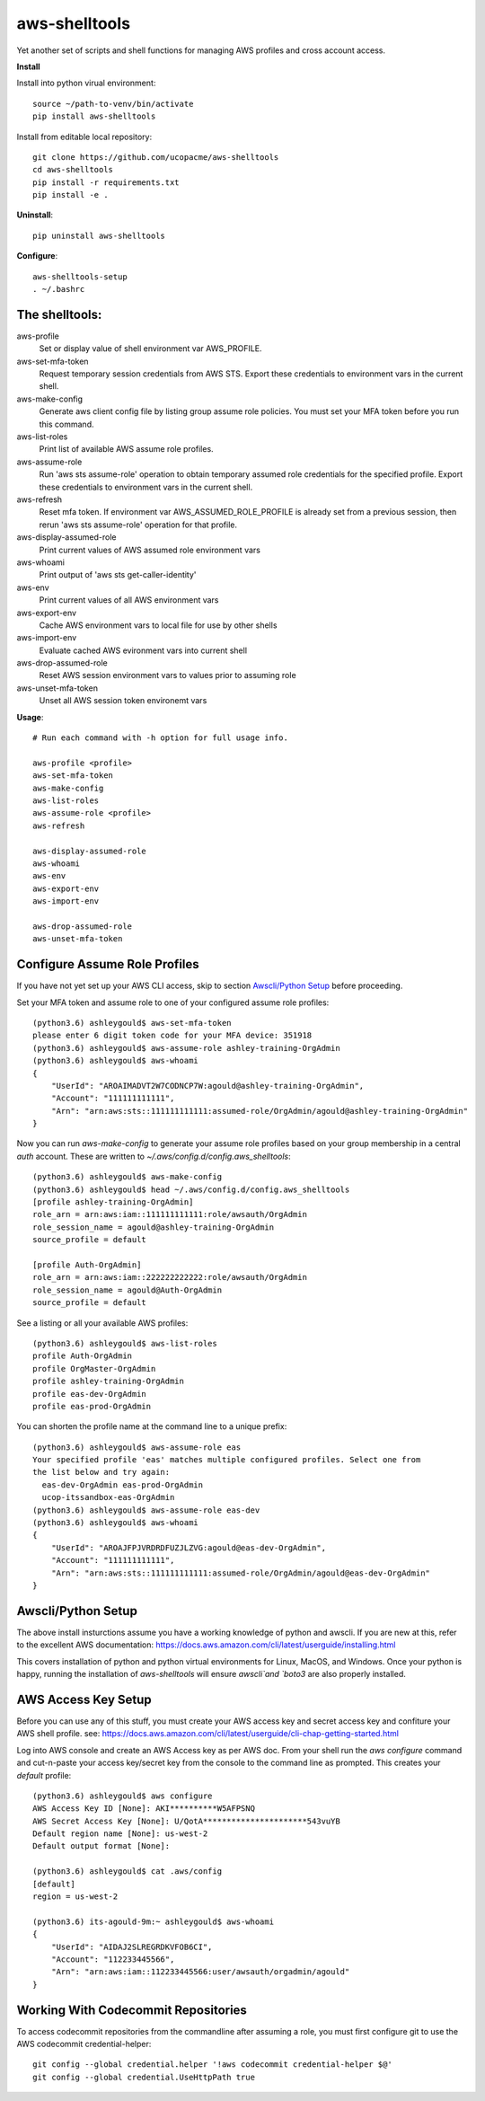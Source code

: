 ==============
aws-shelltools
==============


Yet another set of scripts and shell functions for managing AWS profiles
and cross account access.


**Install**

Install into python virual environment::

  source ~/path-to-venv/bin/activate
  pip install aws-shelltools

Install from editable local repository::

  git clone https://github.com/ucopacme/aws-shelltools
  cd aws-shelltools
  pip install -r requirements.txt
  pip install -e .


**Uninstall**::

  pip uninstall aws-shelltools


**Configure**::

  aws-shelltools-setup
  . ~/.bashrc


The shelltools:
---------------

aws-profile
  Set or display value of shell environment var AWS_PROFILE.
  
aws-set-mfa-token
  Request temporary session credentials from AWS STS.  Export these credentials
  to environment vars in the current shell.

aws-make-config
  Generate aws client config file by listing group assume role policies.  You
  must set your MFA token before you run this command.
  
aws-list-roles
  Print list of available AWS assume role profiles.

aws-assume-role
  Run 'aws sts assume-role' operation to obtain temporary assumed role
  credentials for the specified profile.  Export these credentials to
  environment vars in the current shell.

aws-refresh
  Reset mfa token. If environment var AWS_ASSUMED_ROLE_PROFILE is already
  set from a previous session, then rerun 'aws sts assume-role' operation
  for that profile.

aws-display-assumed-role
  Print current values of AWS assumed role environment vars
  
aws-whoami
  Print output of 'aws sts get-caller-identity'
  
aws-env
  Print current values of all AWS environment vars

aws-export-env
  Cache AWS environment vars to local file for use by other shells

aws-import-env
  Evaluate cached AWS evironment vars into current shell

aws-drop-assumed-role
  Reset AWS session environment vars to values prior to assuming role
  
aws-unset-mfa-token
  Unset all AWS session token environemt vars
  


**Usage**::

  # Run each command with -h option for full usage info.

  aws-profile <profile>
  aws-set-mfa-token
  aws-make-config
  aws-list-roles
  aws-assume-role <profile>
  aws-refresh
  
  aws-display-assumed-role
  aws-whoami
  aws-env
  aws-export-env
  aws-import-env

  aws-drop-assumed-role
  aws-unset-mfa-token


Configure Assume Role Profiles
------------------------------

If you have not yet set up your AWS CLI access, skip to section `Awscli/Python Setup`_
before proceeding.

Set your MFA token and assume role to one of your configured assume role profiles::

  (python3.6) ashleygould$ aws-set-mfa-token 
  please enter 6 digit token code for your MFA device: 351918
  (python3.6) ashleygould$ aws-assume-role ashley-training-OrgAdmin
  (python3.6) ashleygould$ aws-whoami 
  {
      "UserId": "AROAIMADVT2W7CODNCP7W:agould@ashley-training-OrgAdmin",
      "Account": "111111111111",
      "Arn": "arn:aws:sts::111111111111:assumed-role/OrgAdmin/agould@ashley-training-OrgAdmin"
  }

Now you can run `aws-make-config` to generate your assume role profiles based
on your group membership in a central *auth* account.  These are written to
`~/.aws/config.d/config.aws_shelltools`::

  (python3.6) ashleygould$ aws-make-config
  (python3.6) ashleygould$ head ~/.aws/config.d/config.aws_shelltools 
  [profile ashley-training-OrgAdmin]
  role_arn = arn:aws:iam::111111111111:role/awsauth/OrgAdmin
  role_session_name = agould@ashley-training-OrgAdmin
  source_profile = default
  
  [profile Auth-OrgAdmin]
  role_arn = arn:aws:iam::222222222222:role/awsauth/OrgAdmin
  role_session_name = agould@Auth-OrgAdmin
  source_profile = default

See a listing or all your available AWS profiles::

  (python3.6) ashleygould$ aws-list-roles 
  profile Auth-OrgAdmin
  profile OrgMaster-OrgAdmin
  profile ashley-training-OrgAdmin
  profile eas-dev-OrgAdmin
  profile eas-prod-OrgAdmin


You can shorten the profile name at the command line to a unique prefix::

  (python3.6) ashleygould$ aws-assume-role eas
  Your specified profile 'eas' matches multiple configured profiles. Select one from 
  the list below and try again: 
    eas-dev-OrgAdmin eas-prod-OrgAdmin 
    ucop-itssandbox-eas-OrgAdmin
  (python3.6) ashleygould$ aws-assume-role eas-dev
  (python3.6) ashleygould$ aws-whoami 
  {
      "UserId": "AROAJFPJVRDRDFUZJLZVG:agould@eas-dev-OrgAdmin",
      "Account": "111111111111",
      "Arn": "arn:aws:sts::111111111111:assumed-role/OrgAdmin/agould@eas-dev-OrgAdmin"
  }




Awscli/Python Setup
-------------------

The above install insturctions assume you have a working knowledge of python
and awscli.  If you are new at this, refer to the excellent AWS documentation:
https://docs.aws.amazon.com/cli/latest/userguide/installing.html

This covers installation of python and python virtual environments for Linux,
MacOS, and Windows.  Once your python is happy, running the installation of
`aws-shelltools` will ensure `awscli`and `boto3` are also properly installed.




AWS Access Key Setup
--------------------

Before you can use any of this stuff, you must create your AWS access key and
secret access key and confiture your AWS shell profile.  see:
https://docs.aws.amazon.com/cli/latest/userguide/cli-chap-getting-started.html

Log into AWS console and create an AWS Access key as per AWS doc.  From your
shell run the `aws configure` command and cut-n-paste your access key/secret
key from the console to the command line as prompted.  This creates your
`default` profile::

  (python3.6) ashleygould$ aws configure
  AWS Access Key ID [None]: AKI**********W5AFPSNQ
  AWS Secret Access Key [None]: U/QotA**********************543vuYB
  Default region name [None]: us-west-2
  Default output format [None]:
  
  (python3.6) ashleygould$ cat .aws/config 
  [default]
  region = us-west-2
  
  (python3.6) its-agould-9m:~ ashleygould$ aws-whoami 
  {
      "UserId": "AIDAJ2SLREGRDKVFOB6CI",
      "Account": "112233445566",
      "Arn": "arn:aws:iam::112233445566:user/awsauth/orgadmin/agould"
  }

Working With Codecommit Repositories
------------------------------------

To access codecommit repositories from the commandline after assuming a role,
you must first configure git to use the AWS codecommit credential-helper::

  git config --global credential.helper '!aws codecommit credential-helper $@'
  git config --global credential.UseHttpPath true



